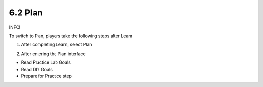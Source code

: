 6.2 Plan
=================================

INFO!

To switch to Plan, players take the following steps after Learn


1. After completing Learn, select Plan

.. image:: pictures/p1.png
   :align: center
   :width: 700px


2. After entering the Plan interface

- Read Practice Lab Goals

- Read DIY Goals

- Prepare for Practice step

.. image:: pictures/p2.png
   :align: center
   :width: 700px
